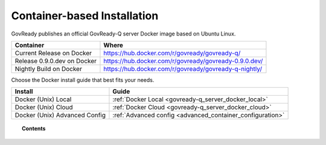 .. Copyright (C) 2020 GovReady PBC

Container-based Installation
============================

GovReady publishes an official GovReady-Q server Docker image based on Ubuntu Linux.

+------------+---------------------------------------------------------+
| Container  | Where                                                   |
+============+=========================================================+
| Current    | https://hub.docker.com/r/govready/govready-q/           |
| Release on |                                                         |
| Docker     |                                                         |
+------------+---------------------------------------------------------+
| Release    | https://hub.docker.com/r/govready/govready-0.9.0.dev/   |
| 0.9.0.dev  |                                                         |
| on Docker  |                                                         |
+------------+---------------------------------------------------------+
| Nightly    | https://hub.docker.com/r/govready/govready-q-nightly/   |
| Build on   |                                                         |
| Docker     |                                                         |
+------------+---------------------------------------------------------+

Choose the Docker install guide that best fits your needs.

+-------------------------------+---------------------------------------------------------------+
| Install                       | Guide                                                         |
+===============================+===============================================================+
| Docker (Unix) Local           | :ref:`Docker Local <govready-q_server_docker_local>`          |
+-------------------------------+---------------------------------------------------------------+
| Docker (Unix) Cloud           | :ref:`Docker Cloud <govready-q_server_docker_cloud>`          |
+-------------------------------+---------------------------------------------------------------+
| Docker (Unix) Advanced Config | :ref:`Advanced config <advanced_container_configuration>`     |
+-------------------------------+---------------------------------------------------------------+

.. topic:: Contents

    .. toctree::
        :maxdepth: 1

        local
        cloud
        advanced-container-config-examples
        advanced-container-config

